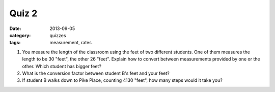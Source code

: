 Quiz 2 
######

:date: 2013-09-05 
:category: quizzes
:tags: measurement, rates


1. You measure the length of the classroom using the feet of two different students.  One of them measures the length to be 30 "feet", the other 26 "feet".  Explain how to convert between measurements provided by one or the other. Which student has bigger feet?
  
2. What is the conversion factor between student B's feet and your feet?

3. If student B walks down to Pike Place, counting 4130 "feet", how many steps would it take you?
 
 
